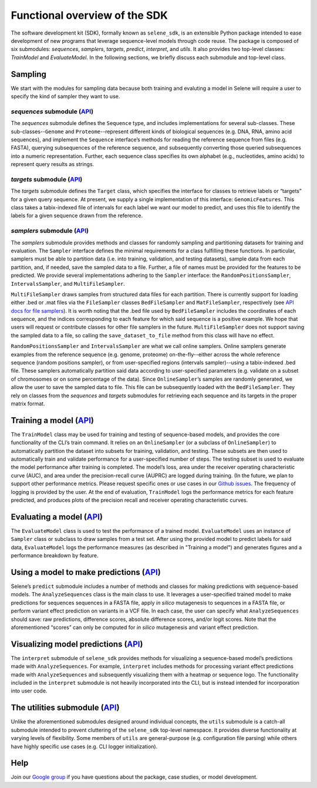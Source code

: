 
Functional overview of the SDK
==============================

The software development kit (SDK), formally known as ``selene_sdk``\ , is an extensible Python package intended to ease development of new programs that leverage sequence-level models through code reuse.
The package is composed of six submodules: *sequences*\ , *samplers*\ , *targets*\ , *predict*\ , *interpret*\ , and *utils*.
It also provides two top-level classes: *TrainModel* and *EvaluateModel*.
In the following sections, we briefly discuss each submodule and top-level class. 

Sampling
--------

We start with the modules for sampling data because both training and evaluting a model in Selene will require a user to specify the kind of sampler they want to use. 

*sequences* submodule (\ `API <../sequences.html>`_\ )
^^^^^^^^^^^^^^^^^^^^^^^^^^^^^^^^^^^^^^^^^^^^^^^^^^^^^^^^^^^^^^^^^^^^^^^^^^^^^^^^^^^^^^^^^^^^^^^

The *sequences* submodule defines the ``Sequence`` type, and includes implementations for several sub-classes.
These sub-classes--\ ``Genome`` and ``Proteome``\ --represent different kinds of biological sequences (e.g. DNA, RNA, amino acid sequences), and implement the ``Sequence`` interface’s methods for reading the reference sequence from files (e.g. FASTA), querying subsequences of the reference sequence, and subsequently converting those queried subsequences into a numeric representation.
Further, each sequence class specifies its own alphabet (e.g., nucleotides, amino acids) to represent query results as strings.

*targets* submodule (\ `API <../targets.html>`_\ )
^^^^^^^^^^^^^^^^^^^^^^^^^^^^^^^^^^^^^^^^^^^^^^^^^^^^^^^^^^^^^^^^^^^^^^^^^^^^^^^^^^^^^^^^^^^

The *targets* submodule defines the ``Target`` class, which specifies the interface for classes to retrieve labels or “targets” for a given query sequence.
At present, we supply a single implementation of this interface: ``GenomicFeatures``.
This class takes a tabix-indexed file of intervals for each label we want our model to predict, and uses this file to identify the labels for a given sequence drawn from the reference.

*samplers* submodule (\ `API <../samplers.html>`_\ )
^^^^^^^^^^^^^^^^^^^^^^^^^^^^^^^^^^^^^^^^^^^^^^^^^^^^^^^^^^^^^^^^^^^^^^^^^^^^^^^^^^^^^^^^^

The *samplers* submodule provides methods and classes for randomly sampling and partitioning datasets for training and evaluation.
The ``Sampler`` interface defines the minimal requirements for a class fulfilling these functions.
In particular, samplers must be able to partition data (i.e. into training, validation, and testing datasets), sample data from each partition, and, if needed, save the sampled data to a file.
Further, a file of names must be provided for the features to be predicted.
We provide several implementations adhering to the ``Sampler`` interface: the ``RandomPositionsSampler``\ , ``IntervalsSampler``\ , and ``MultiFileSampler``.

``MultiFileSampler`` draws samples from structured data files for each partition.
There is currently support for loading either .bed or .mat files via the ``FileSampler`` classes ``BedFileSampler`` and ``MatFileSampler``\ , respectively (see `API docs for file samplers <../samplers.file_samplers.html>`_\ ).
It is worth noting that the .bed file used by ``BedFileSampler`` includes the coordinates of each sequence, and the indices corresponding to each feature for which said sequence is a positive example.
We hope that users will request or contribute classes for other file samplers in the future.
``MultiFileSampler`` does not support saving the sampled data to a file, so calling the ``save_dataset_to_file`` method from this class will have no effect.

``RandomPositionsSampler`` and ``IntervalsSampler`` are what we call online samplers.
Online samplers generate examples from the reference sequence (e.g. genome, proteome) on-the-fly--either across the whole reference sequence (random positions sampler), or from user-specified regions (intervals sampler)--using a tabix-indexed .bed file.
These samplers automatically partition said data according to user-specified parameters (e.g. validate on a subset of chromosomes or on some percentage of the data).
Since ``OnlineSampler``\ ’s samples are randomly generated, we allow the user to save the sampled data to file.
This file can be subsequently loaded with the ``BedFileSampler``. They rely on classes from the *sequences* and *targets* submodules for retrieving each sequence and its targets in the proper matrix format. 

Training a model (\ `API <../selene.html#trainmodel>`_\ )
------------------------------------------------------------------------------------------

The ``TrainModel`` class may be used for training and testing of sequence-based models, and provides the core functionality of the CLI’s train command.
It relies on an ``OnlineSampler`` (or a subclass of ``OnlineSampler``\ )  to automatically partition the dataset into subsets for training, validation, and testing.
These subsets are then used to automatically train and validate performance for a user-specified number of steps.
The testing subset is used to evaluate the model performance after training is completed.
The model’s loss, area under the receiver operating characteristic curve (AUC), and area under the precision-recall curve (AUPRC) are logged during training. (In the future, we plan to support other performance metrics. Please request specific ones or use cases in our `Github issues <https://github.com/FunctionLab/selene/issues>`_.
The frequency of logging is provided by the user.
At the end of evaluation, ``TrainModel`` logs the performance metrics for each feature predicted, and produces plots of the precision recall and receiver operating characteristic curves.

Evaluating a model (\ `API <../selene.html#evaluatemodel>`_\ )
-----------------------------------------------------------------------------------------------

The ``EvaluateModel`` class is used to test the performance of a trained model. 
``EvaluateModel`` uses an instance of ``Sampler`` class or subclass to draw samples from a test set.
After using the provided model to predict labels for said data, ``EvaluateModel`` logs the performance measures (as described in "Training a model") and generates figures and a performance breakdown by feature.

Using a model to make predictions (\ `API <../predict.html>`_\ )
-------------------------------------------------------------------------------------------------

Selene’s ``predict`` submodule includes a number of methods and classes for making predictions with sequence-based models. 
The ``AnalyzeSequences`` class is the main class to use.
It leverages a user-specified trained model to make predictions for sequences sequences in a FASTA file, apply *in silico* mutagenesis to sequences in a FASTA file, or perform variant effect prediction on variants in a VCF file.
In each case, the user can specify what ``AnalyzeSequences`` should save: raw predictions, difference scores, absolute difference scores, and/or logit scores.
Note that the aforementioned “scores” can only be computed for *in silico* mutagenesis and variant effect prediction. 

Visualizing model predictions (\ `API <../interpret.html>`_\ )
-----------------------------------------------------------------------------------------------

The ``interpret`` submodule of ``selene_sdk`` provides methods for visualizing a sequence-based model’s predictions made with ``AnalyzeSequences``.
For example, ``interpret`` includes methods for processing variant effect predictions made with ``AnalyzeSequences`` and subsequently visualizing them with a heatmap or sequence logo.
The functionality included in the ``interpret`` submodule is not heavily incorporated into the CLI, but is instead intended for incorporation into user code.

The utilities submodule (\ `API <../utils.html>`_\ )
-------------------------------------------------------------------------------------

Unlike the aforementioned submodules designed around individual concepts, the ``utils`` submodule is a catch-all submodule intended to prevent cluttering of the ``selene_sdk`` top-level namespace. 
It provides diverse functionality at varying levels of flexibility. 
Some members of ``utils`` are general-purpose (e.g. configuration file parsing) while others have highly specific use cases (e.g. CLI logger initialization).

Help
----
Join our `Google group <https://groups.google.com/forum/#!forum/selene-sdk>`_ if you have questions about the package, case studies, or model development.

